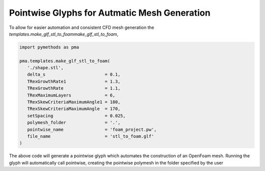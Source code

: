 Pointwise Glyphs for Autmatic Mesh Generation
---------------------------------------------

To allow for easier automation and consistent CFD mesh generation the `templates.make_glf_stl_to_foammake_glf_stl_to_foam`,

.. code-block:: Python

   import pymethods as pma

   pma.templates.make_glf_stl_to_foam(
      './shape.stl',
      delta_s                       = 0.1,
      TRexGrowthRate1               = 1.3,
      TRexGrowthRate                = 1.1,
      TRexMaximumLayers             = 6,
      TRexSkewCriteriaMaximumAngle1 = 180,
      TRexSkewCriteriaMaximumAngle  = 170,
      setSpacing                    = 0.025,
      polymesh_folder               = '.',
      pointwise_name                = 'foam_project.pw',
      file_name                     = 'stl_to_foam.glf'
   )

The above code will generate a pointwise glyph which automates the construction of an OpenFoam mesh. Running the glyph will automatically call pointwise,
creating the pointwise polymesh in the folder specified by the user